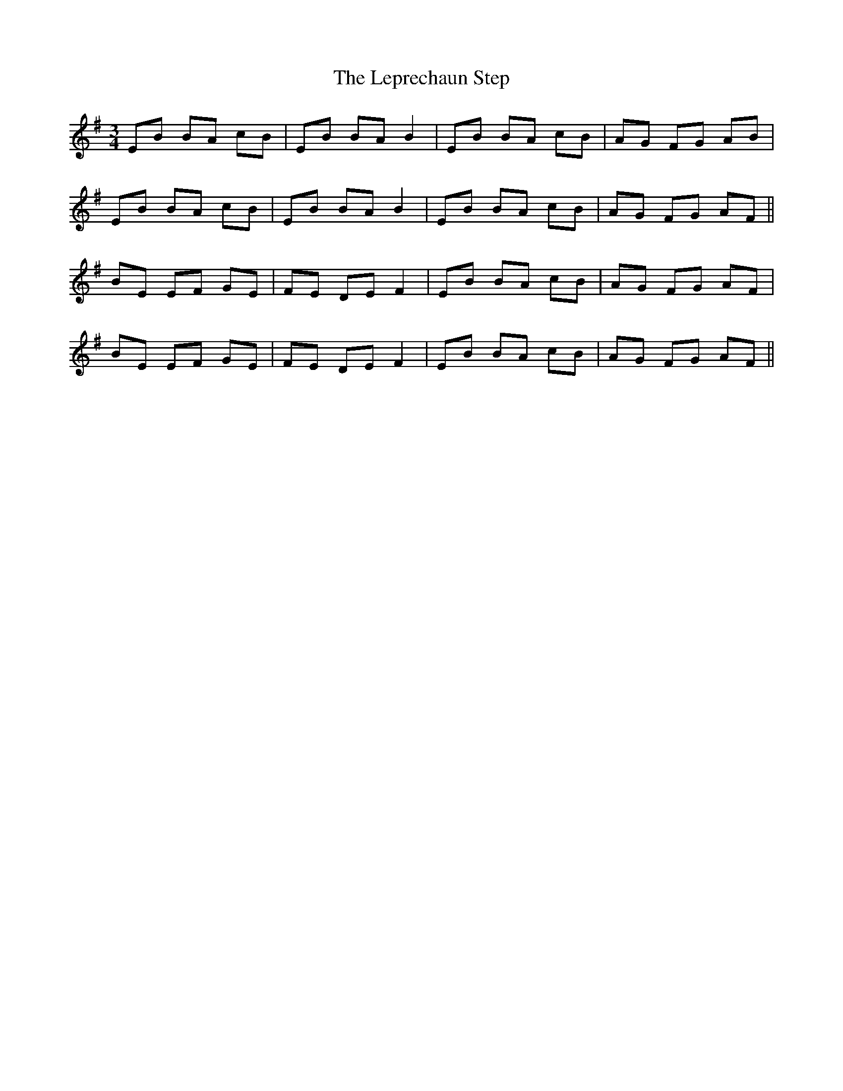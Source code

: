 X: 23404
T: Leprechaun Step, The
R: mazurka
M: 3/4
K: Eminor
EB BA cB|EB BA B2|EB BA cB|AG FG AB|
EB BA cB|EB BA B2|EB BA cB|AG FG AF||
BE EF GE|FE DE F2|EB BA cB|AG FG AF|
BE EF GE|FE DE F2|EB BA cB|AG FG AF||

